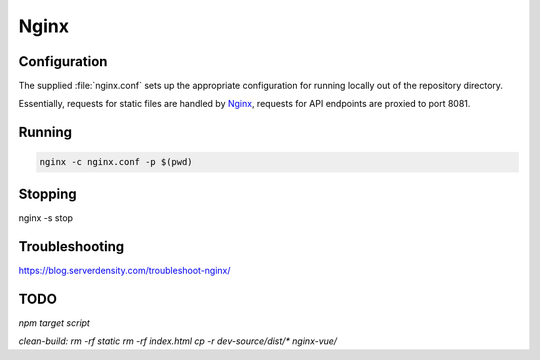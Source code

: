 Nginx
=====

Configuration
-------------

The supplied :file:`nginx.conf` sets up the appropriate configuration for running
locally out of the repository directory. 

Essentially, requests for static files are handled by `Nginx`_, requests for API endpoints are proxied to port 8081.

Running
-------

.. code:: sh

    nginx -c nginx.conf -p $(pwd)


.. _Nginx: https://www.nginx.com/

Stopping
--------

nginx -s stop
  
Troubleshooting
---------------

https://blog.serverdensity.com/troubleshoot-nginx/


TODO
----

`npm target script`

`clean-build: rm -rf static rm -rf index.html`
`cp -r dev-source/dist/* nginx-vue/`